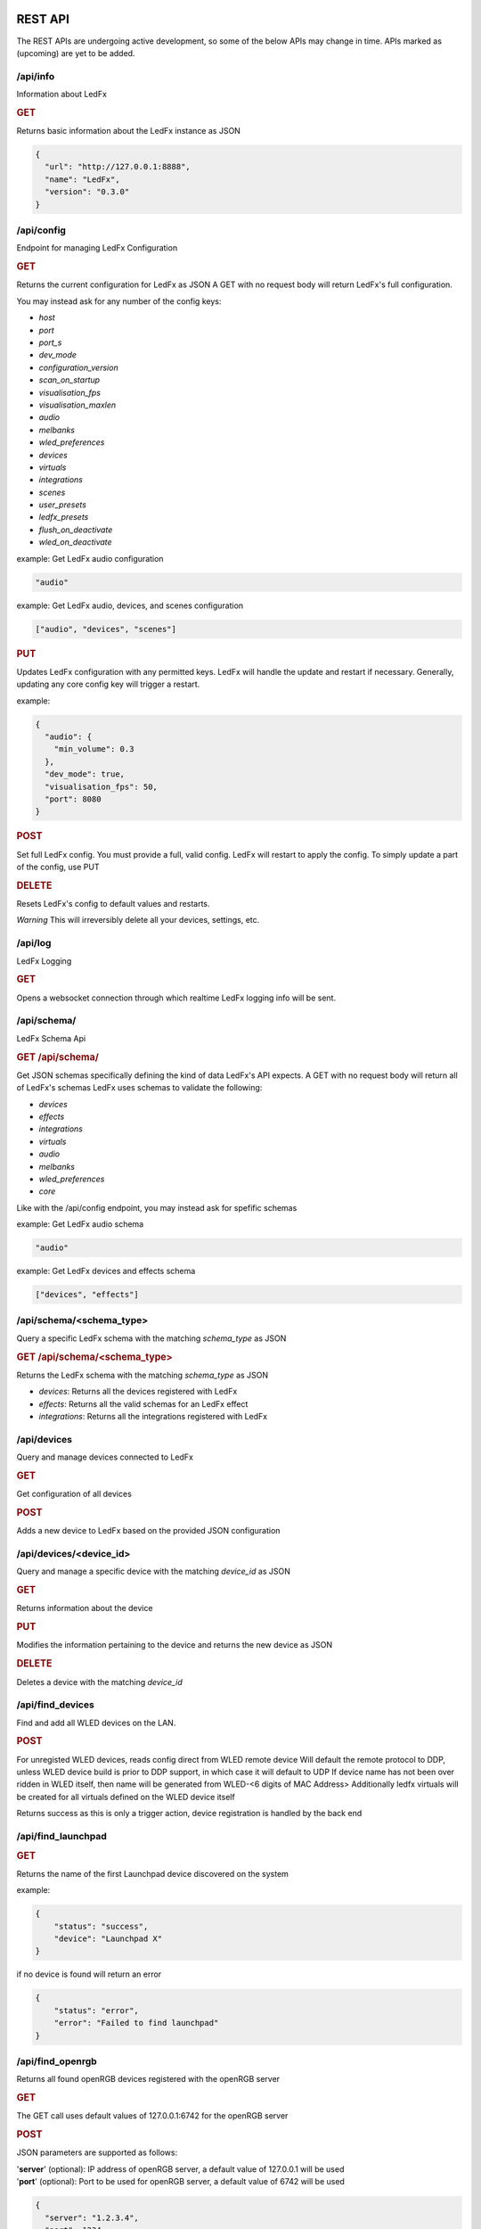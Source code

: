 ==============
   REST API
==============

The REST APIs are undergoing active development, so some of the below APIs may change in time.
APIs marked as (upcoming) are yet to be added.

/api/info
===============

Information about LedFx

.. rubric:: GET

Returns basic information about the LedFx instance as JSON

.. code-block:: json

    {
      "url": "http://127.0.0.1:8888",
      "name": "LedFx",
      "version": "0.3.0"
    }

/api/config
===============

Endpoint for managing LedFx Configuration

.. rubric:: GET

Returns the current configuration for LedFx as JSON
A GET with no request body will return LedFx's full configuration.

You may instead ask for any number of the config keys:

- *host*
- *port*
- *port_s*
- *dev_mode*
- *configuration_version*
- *scan_on_startup*
- *visualisation_fps*
- *visualisation_maxlen*
- *audio*
- *melbanks*
- *wled_preferences*
- *devices*
- *virtuals*
- *integrations*
- *scenes*
- *user_presets*
- *ledfx_presets*
- *flush_on_deactivate*
- *wled_on_deactivate*

example: Get LedFx audio configuration

.. code-block:: json

    "audio"

example: Get LedFx audio, devices, and scenes configuration

.. code-block:: json

    ["audio", "devices", "scenes"]

.. rubric:: PUT

Updates LedFx configuration with any permitted keys.
LedFx will handle the update and restart if necessary.
Generally, updating any core config key will trigger a restart.

example:

.. code-block:: json

    {
      "audio": {
        "min_volume": 0.3
      },
      "dev_mode": true,
      "visualisation_fps": 50,
      "port": 8080
    }

.. rubric:: POST

Set full LedFx config. You must provide a full, valid config.
LedFx will restart to apply the config.
To simply update a part of the config, use PUT

.. rubric:: DELETE

Resets LedFx's config to default values and restarts.

*Warning* This will irreversibly delete all your devices, settings, etc.

/api/log
=========================

LedFx Logging

.. rubric:: GET

Opens a websocket connection through which realtime LedFx logging info will be sent.

/api/schema/
=========================

LedFx Schema Api

.. rubric:: GET /api/schema/

Get JSON schemas specifically defining the kind of data LedFx's API expects.
A GET with no request body will return all of LedFx's schemas
LedFx uses schemas to validate the following:

- *devices*
- *effects*
- *integrations*
- *virtuals*
- *audio*
- *melbanks*
- *wled_preferences*
- *core*

Like with the /api/config endpoint, you may instead ask for spefific schemas

example: Get LedFx audio schema

.. code-block:: json

    "audio"

example: Get LedFx devices and effects schema

.. code-block:: json

    ["devices", "effects"]

/api/schema/<schema_type>
============================

Query a specific LedFx schema with the matching *schema_type* as JSON

.. rubric:: GET /api/schema/<schema_type>

Returns the LedFx schema with the matching *schema_type* as JSON

- *devices*: Returns all the devices registered with LedFx

- *effects*: Returns all the valid schemas for an LedFx effect

- *integrations*: Returns all the integrations registered with LedFx

/api/devices
=========================

Query and manage devices connected to LedFx

.. rubric:: GET

Get configuration of all devices

.. rubric:: POST

Adds a new device to LedFx based on the provided JSON configuration

/api/devices/<device_id>
=========================

Query and manage a specific device with the matching *device_id* as JSON

.. rubric:: GET

Returns information about the device

.. rubric:: PUT

Modifies the information pertaining to the device and returns the new device as JSON

.. rubric:: DELETE

Deletes a device with the matching *device_id*

/api/find_devices
=========================

Find and add all WLED devices on the LAN.

.. rubric:: POST

For unregisted WLED devices, reads config direct from WLED remote device
Will default the remote protocol to DDP, unless WLED device build is prior to DDP support, in which case it will default to UDP
If device name has not been over ridden in WLED itself, then name will be generated from WLED-<6 digits of MAC Address>
Additionally ledfx virtuals will be created for all virtuals defined on the WLED device itself

Returns success as this is only a trigger action, device registration is handled by the back end

/api/find_launchpad
=========================

.. rubric:: GET

Returns the name of the first Launchpad device discovered on the system

example:

.. code-block:: json

    {
        "status": "success",
        "device": "Launchpad X"
    }

if no device is found will return an error

.. code-block:: json

    {
        "status": "error",
        "error": "Failed to find launchpad"
    }

/api/find_openrgb
===========================================

Returns all found openRGB devices registered with the openRGB server

.. rubric:: GET

The GET call uses default values of 127.0.0.1:6742 for the openRGB server

.. rubric:: POST

JSON parameters are supported as follows:

| '**server**' (optional): IP address of openRGB server, a default value of 127.0.0.1 will be used
| '**port**' (optional): Port to be used for openRGB server, a default value of 6742 will be used

.. code-block:: json

    {
      "server": "1.2.3.4",
      "port": 1234
    }

example reponse:

.. code-block:: json

    {
        "status": "success",
        "devices": [
            {
                "name": "ASRock Z370 Gaming K6",
                "type": 0,
                "id": 0,
                "leds": 1
            },
            {
                "name": "ASUS ROG STRIX 3080 O10G V2 WHITE",
                "type": 2,
                "id": 1,
                "leds": 22
            },
            {
                "name": "Razer Deathadder V2",
                "type": 6,
                "id": 2,
                "leds": 2
            }
        ]
    }

if no devices are found an empty array will be returned

example:

.. code-block:: json

    {
        "status": "success",
        "devices": []
    }

if the openRGB server is not found an error will be returned

example:

.. code-block:: json

    {
        "status": "error",
        "error": "timed out"
    }

/api/get_nanoleaf_token
=========================

.. rubric:: POST

REST end-point for requesting auth token from Nanoleaf.
Ensure that the Nanoleaf controller is in pairing mode.
Long press the power button on the controller for 5-7 seconds.
White LEDs will scan back and forth to indicate pairing mode.

Returns the auth token as a string

.. code-block:: json

    {
        "auth_token":"N7knmECvfRjoBlahBlah1Gsn5K5HcxHy"
    }

If the Nanoleaf controller is present but not in pairing mode will return an error message

.. code-block:: json

    {
        "error":"{ip}:{port}: Ensure Nanoleaf controller is in pairing mode"
    }


/api/get_gif_frames
===========================================

Overview
--------

A RESTful endpoint designed for extracting and returning individual frames from a GIF image. Clients can request frames by providing either the URL or the local file path of the GIF resource. The frames are returned in JPEG format for efficient data transmission.

Endpoint Details
----------------

- **Endpoint Path**: ``/api/get_gif_frames``

Request
-------

- **Method**: POST
- **Request Data**:
  - ``path_url`` (String): The URL or local file path of the GIF image from which frames are to be extracted.

Response
--------

- **Success**:

  - Status Code: 200

  - Body:

    - ``frame_count`` (Integer): The number of frames extracted from the GIF.
    - ``frames`` (List): A list of base64 encoded strings, each representing a frame in JPEG format.

- **Failure**:

  - Status Code: 400 (Bad Request)

    - When JSON decoding fails or the required attribute ``path_url`` is not provided.

  - Status Code: 404 (Not Found)

    - When the GIF image at the specified URL or file path cannot be opened or processed.

Error Handling
--------------

In case of an error, the endpoint returns a JSON object with the following structure:

.. code-block:: json

    {
      "status": "failed",
      "reason": "<error reason>"
    }

Usage Example
-------------

Requesting GIF Frames
^^^^^^^^^^^^^^^^^^^^^

To request frames from a GIF image, send a GET request with either the URL or local file path in the request data:

.. code-block:: json

    {
      "path_url": "http://example.com/image.gif"
    }

Or, for a local file:

.. code-block:: json

    {
      "path_url": "/path/to/local/image.gif"
    }

Windows example

.. code-block:: json

    {
      "path_url": "C:\\path\\to\\local\\image.gif"
    }

Sample Response
^^^^^^^^^^^^^^^

A successful response with two extracted frames might look like this:

.. code-block:: json

    {
      "frame_count": 2,
      "frames": [
        "<base64-encoded JPEG data>",
        "<base64-encoded JPEG data>"
      ]
    }

/api/get_image
===========================================

Overview
--------

A RESTful endpoint designed for retrieving an image. Clients can request a file by providing either the URL or the local file path of the image resource. The image is returned in JPEG format for efficient data transmission.

Endpoint Details
----------------

- **Endpoint Path**: ``/api/get_image``

Request
-------

- **Method**: POST
- **Request Data**:
  - ``path_url`` (String): The URL or local file path of the image from to be opened.

Response
--------

- **Success**:

  - Status Code: 200

  - Body:

    - ``image`` (String): A base64 encoded image in JPEG format.

- **Failure**:

  - Status Code: 400 (Bad Request)

    - When JSON decoding fails or the required attribute ``path_url`` is not provided.

  - Status Code: 404 (Not Found)

    - When the image at the specified URL or file path cannot be opened or processed.

Error Handling
--------------

In case of an error, the endpoint returns a JSON object with the following structure:

.. code-block:: json

    {
      "status": "failed",
      "reason": "<error reason>"
    }

Usage Example
-------------

Requesting Image
^^^^^^^^^^^^^^^^^^^^^

To request an image, send a GET request with either the URL or local file path in the request data:

.. code-block:: json

    {
      "path_url": "http://example.com/image.gif"
    }

Or, for a local file:

.. code-block:: json

    {
      "path_url": "/path/to/local/image.gif"
    }

Windows example

.. code-block:: json

    {
      "path_url": "C:\\path\\to\\local\\image.gif"
    }

Sample Response
^^^^^^^^^^^^^^^

A successful response with image data might look like this:

.. code-block:: json

    {
      "image": "<base64-encoded JPEG data>"
    }

/api/effects
=========================

Query and manage all effects

.. rubric:: GET

Returns all the effects currently created in LedFx as JSON

.. rubric:: POST (upcoming)

Create a new Effect based on the provided JSON configuration

/api/effects/<effect_id>
=========================

Query and manage a specific effect with the matching *effect_id* as JSON

.. rubric:: GET

Returns information about the effect

.. rubric:: PUT (upcoming)

Modifies the configuration of the effect and returns the new configuration as JSON

.. rubric:: DELETE (upcoming)

Deletes the effect with the matching *effect_id*.

/api/virtuals
=========================

Query and manage virtuals connected to LedFx

.. rubric:: GET

Get configuration of all virtuals

.. rubric:: POST

Adds a new virtual to LedFx based on the provided JSON configuration

/api/virtuals/<virtual_id>
==========================

Query and manage a specific virtual with the matching *virtual_id* as JSON

.. rubric:: GET

Returns information about the virtual

.. rubric:: PUT

Set a virtual to active or inactive. Must evaluate to True or False with python's bool() (eg, true, 1, ..)

example:

.. code-block:: json

    {
      "active": false
    }

.. rubric:: POST

Update a virtual's segments configuration. Format is a list of lists in segment order.

[[id, start, end, invert], ...]

id: valid device id
start: first pixel on the device for this segment
end: last pixel on the device for this segment (inclusive)
invert: invert this segment when it is mapped onto the device

example:

.. code-block:: json

    {
      "segments": [
          ["my_device", 0, 49, false],
          ["my_other_device", 0, 99, false],
          ["my_device", 50, 99, false]
      ]
    }

This would end up with a virtual appearing on the devices as so:

.. code-block::

 [---first 50px of effect---][---last 50px of effect---] [---------------middle 100px of effect----------------]
 [-------------------my_device (100px)-----------------] [---------------my_other_device (100px)---------------]

another example:

.. code-block:: json

    {
      "segments": [
          ["my_device", 0, 9, false],
          ["my_device", 20, 79, false],
          ["my_device", 90, 99, false]
      ]
    }

This would end up with a virtual appearing on the devices as so:

.. code-block::

 [ 10px ]    [------ 60px of effect ------]     [ 10px ]
 [-------------------my_device (100px)-----------------]

.. rubric:: DELETE

Deletes a virtual with the matching *virtual_id*

/api/virtuals/{virtual_id}/effects
==================================

Endpoint linking virtuals to effects with the matching *virtual_id* as JSON

.. rubric:: GET

Returns the active effect config of a virtual

.. rubric:: PUT

Update the active effect config of a virtual based on the provided JSON configuration
If config given is "RANDOMIZE", the active effect config will be automatically generated to random values

.. rubric:: POST

Set the virtual to a new effect based on the provided JSON configuration

.. rubric:: DELETE

Clear the active effect of a virtual

/api/virtuals/<virtual_id>/presets
====================================

Endpoint linking virtuals to effect presets (pre-configured effect configs) with the matching *virtual_id* as JSON

.. rubric:: GET

Get preset effect configs for active effect of a virtual

.. rubric:: PUT

Set active effect config of virtual to a preset

.. code-block:: json

    {
      "category": "user_presets",
      "effect_id": "wavelength",
      "preset_id": "my_wavelength_preset"
    }

.. rubric:: POST

Save configuration of virtual's active effect as a custom preset for that effect

.. rubric:: DELETE

Clear effect of a virtual

/api/virtuals_tools
===================

Extensible support for general tools towards ALL virtuals in one call

.. rubric:: PUT

Supports tool instances of currently only force_color and oneshot, others may be added in the future

**force_color**

Move all pixels in a virtual to specific color, will be overwritten by active effect
Use during configuration / calibration

.. code-block:: json

    {
      "tool": "force_color",
      "color": "blue"
    }

.. code-block:: json

    {
      "tool": "force_color",
      "color": "#FFFFFF"
    }

returns

.. code-block:: json

    {
        "status": "success",
        "tool": "force_color"
    }

**oneshot**

| Fill all active virtuals with a single color in a defined envelope of timing
| Intended to allow integration of instantaneous game effects over all active virtual
| Repeated oneshot will overwrite the previous oneshot if has not finished

| color: The color to which we wish to fill the virtual, any format supported, default is white
| ramp: The time in ms over which to ramp the color from zero to full weight over the active effect
| hold: The time in ms to hold the color to full weight over the active effect
| fade: The time in ms to fade the color from full weight to zero over the active effect

If all values for ramp, hold and fade are zero, which is default, any exisiting oneshot will be cleared

A bare call to onsshot will result in a hard disable of any existing oneshot that is executing

.. code-block:: json

    {
        "tool":"oneshot",
        "color":"white",
        "ramp":10,
        "hold":200,
        "fade":2000
    }

returns

.. code-block:: json

    {
        "status": "success",
        "tool": "oneshot"
    }

/api/virtuals_tools/<virtual_id>
=================================

Extensible support for general tools towards a specified virtual

.. rubric:: PUT

Supports tool instances of force_color, calibration, highlight, oneshot and copy, others may be added in the future

**force_color**

Move all pixels in a virtual to specific color, will be overwritten by active effect
Use during configuration / calibration

.. code-block:: json

    {
      "tool": "force_color",
      "color": "blue"
    }

.. code-block:: json

    {
      "tool": "force_color",
      "color": "#FFFFFF"
    }

returns

.. code-block:: json

    {
        "status": "success",
        "tool": "force_color"
    }

**calibration**

| Force virtual into calibration mode
| All segments will be switched to solid color rotation of RGBCMY on the final devices
| Device backgrounds will be set to black
| Changes to virtual segments in edit virtual will be displayed on browser second tab if open on devices view and physical devices live
| Setting is not persistant. Shutting down ledfx while in calibration mode will leave virtual in normal effect settings in next cycle

Enter calibration mode with

.. code-block:: json

    {
      "tool": "calibration",
      "mode": "on"
    }

Exit calibration mode with

.. code-block:: json

    {
      "tool": "calibration",
      "mode": "off"
    }

returns

.. code-block:: json

    {
        "status": "success",
        "tool": "calibration"
    }

**highlight**

| Highlight a segment of a virtual with white, use for editing of virtual segmentations in calibration mode
| Intended to highlight the last edited segment, or last reordered segment

| state: defaults to true, explicity send False to turn off highlight
| device: device id of the device which the segment is to be highlighted on, forced to lower case
| start: index of led start on device for highlight
| stop: index of led stop on device for highlight
| flip: render order inversion, default to false

.. code-block:: json

    {
      "tool": "highlight",
      "device": "falcon1",
      "start": 2019,
      "stop": 2451,
      "flip": true
    }

Disable highlight

.. code-block:: json

    {
      "tool": "highlight",
      "state": false
    }

returns

.. code-block:: json

    {
        "status": "success",
        "tool": "highlight"
    }

**oneshot**

| Fill the specified virtual with a single color in a defined envelope of timing
| Intended to allow integration of instantaneous game effects over any active virtual
| Repeated oneshot to a virtual will overwrite the previous oneshot if has not finished

| color: The color to which we wish to fill the virtual, any format supported, default is white
| ramp: The time in ms over which to ramp the color from zero to full weight over the active effect
| hold: The time in ms to hold the color to full weight over the active effect
| fade: The time in ms to fade the color from full weight to zero over the active effect

If all values for ramp, hold and fade are zero, which is default, any exisiting oneshot will be cleared

A bare call to onsshot will result in a hard disable of any existing oneshot that is executing

.. code-block:: json

    {
        "tool":"oneshot",
        "color":"white",
        "ramp":10,
        "hold":200,
        "fade":2000
    }

returns

.. code-block:: json

    {
        "status": "success",
        "tool": "oneshot"
    }

The virtual must be active or an error will be returned

.. code-block:: json

    {
        "status": "failed",
        "reason": "virtual falcon1 is not active"
    }


**copy**

| Copy the active effect config of <virtual_id> to a list of other virtuals

| target: A list of virtual ids to copy the active effect config to

.. code-block:: json

    {
        "tool":"copy",
        "target":["my_virtual1","my_virtual2","my_virtual3"]
    }

returns

.. code-block:: json

    {
        "status": "success",
        "tool": "copy"
    }

| The virtual must have an active or an error will be returned
| target must be a list of virtual ids or an error will be returned
| At least one virtual effect copy must be successful or an error will be returned

/api/effects/<effect_id>/presets
===================================

Endpoint for querying and managing presets (pre-configured effect configs) for each effect with the matching *effect_id* as JSON

.. rubric:: GET

Get all presets for an effect

.. rubric:: GET

Rename a preset

.. rubric:: DELETE

Delete a preset

/api/scenes
================================

Endpoint for managing scenes. Active effects and configs of all devices can be saved as a "scene".

.. rubric:: GET

Get all saved scenes

.. rubric:: PUT

Set effects and configs of all devices to those specified in a scene

.. rubric:: POST

Save effect configuration of devices as a scene

Now support default behaviour when no "virtuals" key is provided of saving all currently active virtuals to the scene in their current configuration

.. code-block:: json

    {
        "name": "test1",
        "scene_image": "",
        "scene_tags": "",
        "scene_puturl": "",
        "scene_payload": ""
    }

Where a "virtuals" key is provided, only the virtuals specified will be saved to the scene, using the effect type and config carried in the json payload

.. collapse:: Expand for specified Virtuals Example

    .. code-block:: json

        {
            "name": "test2",
            "scene_image": "image: https://i.pinimg.com/736x/05/9c/a7/059ca7cf94a85a3e836693e84c5bf42f--red-frogs.jpg",
            "scene_tags": "",
            "scene_puturl": "",
            "scene_payload": "",
            "virtuals": {
                "falcon1": {
                    "type": "blade_power_plus",
                    "config": {
                        "background_brightness": 1,
                        "background_color": "#000000",
                        "blur": 2,
                        "brightness": 1,
                        "decay": 0.7,
                        "flip": false,
                        "frequency_range": "Lows (beat+bass)",
                        "gradient": "linear-gradient(90deg, rgb(255, 0, 0) 0%, rgb(255, 120, 0) 14%, rgb(255, 200, 0) 28%, rgb(0, 255, 0) 42%, rgb(0, 199, 140) 56%, rgb(0, 0, 255) 70%, rgb(128, 0, 128) 84%, rgb(255, 0, 178) 98%)",
                        "gradient_roll": 0,
                        "invert_roll": false,
                        "mirror": false,
                        "multiplier": 0.5
                    }
                },
                "big-copy": {
                    "type": "energy",
                    "config": {
                        "background_brightness": 1,
                        "background_color": "#000000",
                        "blur": 4,
                        "brightness": 1,
                        "color_cycler": false,
                        "color_high": "#0000ff",
                        "color_lows": "#ff0000",
                        "color_mids": "#00ff00",
                        "flip": false,
                        "mirror": true,
                        "mixing_mode": "additive",
                        "sensitivity": 0.6
                    }
                }
            }
        }

|

.. rubric:: DELETE

Delete a scene

.. code-block:: json

    {
        "id": "test2"
    }


/api/integrations
================================

Endpoint for managing integrations. Integrations are written to allow ledfx to communicate with other software, and
vice versa.

.. rubric:: GET

Get info of all integrations
Optional, send request body to get specific info of integrations
Any of: ["id", "type", "active", "status", "data", "config"]

example:

.. code-block:: json

    {
      "info":"status"
    }

STATUS REFERENCE
0: disconnected
1: connected
2: disconnecting
3: connecting

.. rubric:: PUT

Toggle an integration on or off

example:

.. code-block:: json

    {
      "id": "myqlc"
    }

.. rubric:: POST

Create a new integration, or update an existing one

.. code-block:: json

    {
      "type": "qlc",
      "config": {
          "description": "QLC Test",
          "ip_address": "127.0.0.1",
          "name": "myQLC+",
          "port": 9999
          }
    }

.. code-block:: json

    {
      "type": "spotify",
      "config": {
          "description": "Spotify triggers for party",
          "name": "Party Spotify"
          }
    }

.. rubric:: DELETE

Delete an integration, erasing all its configuration and data.

.. code-block:: json

    {
      "id": "myqlc"
    }

NOTE: This does not turn off the integration, it deletes it entirely! (though it will first turn off..)

/api/integrations/qlc/<integration_id>
==============================================

Endpoint for querying and managing a QLC integration.

.. rubric:: GET

Returns info from the QLC+ integration.

Specify "info", one of: ``["event_types", "qlc_widgets", "qlc_listeners"]``

*event_types*: retrieves a list of all the types of events and associated filters a qlc listener can subscribe to

*qlc_widgets*: retrieves a list of all the widgets that can be modified, formatted as [(ID, Type, Name),...] for "type":

- "Buttons" can be set to either off (0) or on (255)

- "Audio Triggers" are either off (0) or on (255)

- "Sliders" can be anywhere between 0 and 255

*qlc_listeners*: retrieves a list of all of the events that QLC is listening to, and their associated widget value payloads

.. code-block:: json

    {
      "info": "qlc_listeners"
    }

.. rubric:: PUT

Toggle a QLC+ event listener on or off, so that it will or will not send its payload to set QLC+ widgets

.. code-block:: json

    {
      "event_type": "scene_set",
      "event_filter": {
          "scene_name": "My Scene"
          }
    }

.. rubric:: POST

Add a new QLC event listener and QLC+ payload or update an existing one if it exists with same event_type and event_filter
The "qlc_payload" is a dict of {"widget_id": value} that will be sent to QLC+

.. code-block:: json

    {
      "event_type": "scene_set",
      "event_filter": {
          "scene_name": "My Scene"
          },
      "qlc_payload": {
          "0":255,
          "1":255,
          "2":169
          }
    }

.. rubric:: DELETE

Delete a QLC event listener, and associated payload data.

.. code-block:: json

    {
      "event_type": "scene_set",
      "event_filter": {
          "scene_name": "My Scene"
          }
    }

NOTE: This does not turn off the integration, it deletes it entirely! (though it will first turn off..)

/api/integrations/spotify/<integration_id>
=============================================
Endpoint for querying and managing a Spotify integration.

.. rubric:: GET

Get all the song triggers

.. rubric:: PUT

Update a song trigger
[TODO]

.. rubric:: POST

Create a new song trigger

.. code-block:: json

    {
      "scene_id": "my_scene",
      "song_id": "347956287364597",
      "song_name": "Really Cool Song",
      "song_position": "43764",
    }

.. rubric:: DELETE

Delete a song trigger

.. code-block:: json

    {
      "trigger_id": "Really Cool Song - 43764",
    }

===================
   WebSocket API
===================

In addition to the REST APIs LedFx has a WebSocket API for streaming realtime data. The primary use for this is for things like effect visualizations in the frontend.

Will document this further once it is more well defined. The general structure will be event registration based.